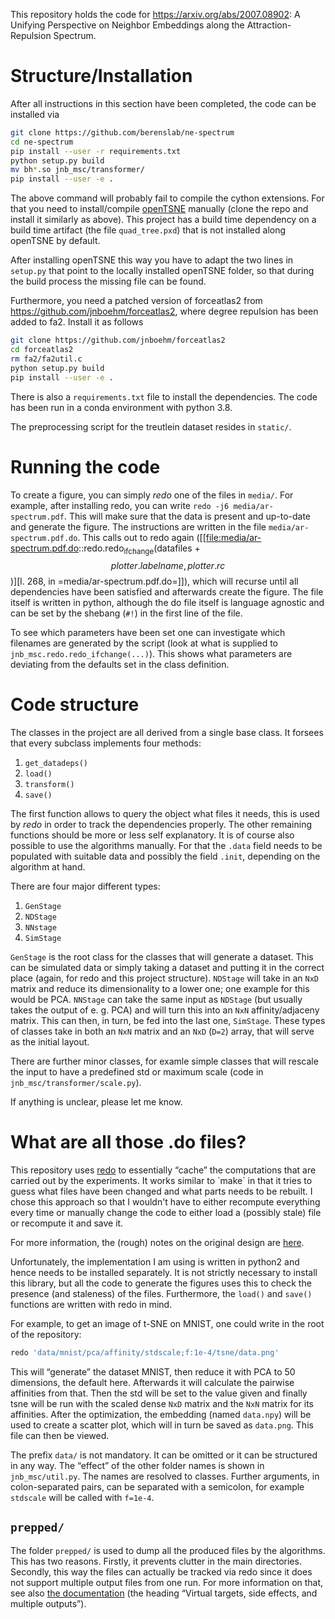 This repository holds the code for https://arxiv.org/abs/2007.08902: A Unifying Perspective on Neighbor Embeddings along the Attraction-Repulsion Spectrum.


* Structure/Installation

After all instructions in this section have been completed, the code can be installed via

#+begin_src sh
git clone https://github.com/berenslab/ne-spectrum
cd ne-spectrum
pip install --user -r requirements.txt
python setup.py build
mv bh*.so jnb_msc/transformer/
pip install --user -e .
#+end_src

The above command will probably fail to compile the cython extensions.
For that you need to install/compile [[https://github.com/pavlin-policar/openTSNE][openTSNE]] manually (clone the repo
and install it similarly as above).  This project has a build time
dependency on a build time artifact (the file =quad_tree.pxd=) that is
not installed along openTSNE by default.

After installing openTSNE this way you have to adapt the two lines in
=setup.py= that point to the locally installed openTSNE folder, so
that during the build process the missing file can be found.

Furthermore, you need a patched version of forceatlas2 from
[[https://github.com/jnboehm/forceatlas2]], where degree repulsion has
been added to fa2.  Install it as follows

#+begin_src sh
git clone https://github.com/jnboehm/forceatlas2
cd forceatlas2
rm fa2/fa2util.c
python setup.py build
pip install --user -e .
#+end_src

There is also a =requirements.txt= file to install the dependencies.
The code has been run in a conda environment with python 3.8.

The preprocessing script for the treutlein dataset resides in
=static/=.

* Running the code
To create a figure, you can simply [[*What are all those .do files?][redo]] one of the files in =media/=.
For example, after installing redo, you can write
=redo -j6 media/ar-spectrum.pdf=.  This will make sure that the data
is present and up-to-date and generate the figure.  The instructions
are written in the file =media/ar-spectrum.pdf.do=.  This calls out to
redo again ([[file:media/ar-spectrum.pdf.do::redo.redo_ifchange(datafiles + \[plotter.labelname, plotter.rc\])][l. 268, in =media/ar-spectrum.pdf.do=]]), which will recurse
until all dependencies have been satisfied and afterwards create the
figure.  The file itself is written in python, although the do file
itself is language agnostic and can be set by the shebang (=#!=) in
the first line of the file.

To see which parameters have been set one can investigate which
filenames are generated by the script (look at what is supplied to
=jnb_msc.redo.redo_ifchange(...)=).  This shows what parameters are
deviating from the defaults set in the class definition.

* Code structure

The classes in the project are all derived from a single base class.
It forsees that every subclass implements four methods:
1. =get_datadeps()=
2. =load()=
3. =transform()=
4. =save()=

The first function allows to query the object what files it needs,
this is used by [[*What are all those .do files?][redo]] in order to track the dependencies properly.  The
other remaining functions should be more or less self explanatory.  It
is of course also possible to use the algorithms manually.  For that
the =.data= field needs to be populated with suitable data and
possibly the field =.init=, depending on the algorithm at hand.

There are four major different types:
1. =GenStage=
2. =NDStage=
3. =NNstage=
4. =SimStage=

=GenStage= is the root class for the classes that will generate a
dataset.  This can be simulated data or simply taking a dataset and
putting it in the correct place (again, for redo and this project
structure).  =NDStage= will take in an =NxD= matrix and reduce its
dimensionality to a lower one; one example for this would be PCA.
=NNStage= can take the same input as =NDStage= (but usually takes the
output of e. g. PCA) and will turn this into an =NxN=
affinity/adjaceny matrix. This can then, in turn, be fed into the last
one, =SimStage=. These types of classes take in both an =NxN= matrix
and an =NxD= (=D=2=) array, that will serve as the initial layout.

There are further minor classes, for examle simple classes that will
rescale the input to have a predefined std or maximum scale (code in
=jnb_msc/transformer/scale.py=).

If anything is unclear, please let me know.

* What are all those .do files?

This repository uses [[https://github.com/apenwarr/redo/][redo]] to essentially “cache” the computations that
are carried out by the experiments.  It works similar to `make` in
that it tries to guess what files have been changed and what parts
needs to be rebuilt.  I chose this approach so that I wouldn't have to
either recompute everything every time or manually change the code to
either load a (possibly stale) file or recompute it and save it.

For more information, the (rough) notes on the original design are [[http://cr.yp.to/redo.html][here]].

Unfortunately, the implementation I am using is written in python2 and
hence needs to be installed separately.  It is not strictly necessary
to install this library, but all the code to generate the figures uses
this to check the presence (and staleness) of the files.  Furthermore,
the =load()= and =save()= functions are written with redo in mind.

For example, to get an image of t-SNE on MNIST, one could write in
the root of the repository:
#+begin_src sh
redo 'data/mnist/pca/affinity/stdscale;f:1e-4/tsne/data.png'
#+end_src
This will “generate” the dataset MNIST, then reduce it with PCA to 50
dimensions, the default here.  Afterwards it will calculate the
pairwise affinities from that.  Then the std will be set to the value
given and finally tsne will be run with the scaled dense =NxD= matrix
and the =NxN= matrix for its affinities.  After the optimization, the
embedding (named =data.npy=) will be used to create a scatter plot,
which will in turn be saved as =data.png=.  This file can then be
viewed.

The prefix =data/= is not mandatory.  It can be omitted or it can be
structured in any way.  The “effect” of the other folder names is
shown in =jnb_msc/util.py=.  The names are resolved to classes.
Further arguments, in colon-separated pairs, can be separated with a
semicolon, for example =stdscale= will be called with =f=1e-4=.

** =prepped/=
The folder =prepped/= is used to dump all the produced files by the
algorithms.  This has two reasons.  Firstly, it prevents clutter in
the main directories.  Secondly, this way the files can actually be
tracked via redo since it does not support multiple output files from
one run.  For more information on that, see also [[https://redo.readthedocs.io/en/latest/cookbook/latex/][the documentation]]
(the heading “Virtual targets, side effects, and multiple outputs”).
